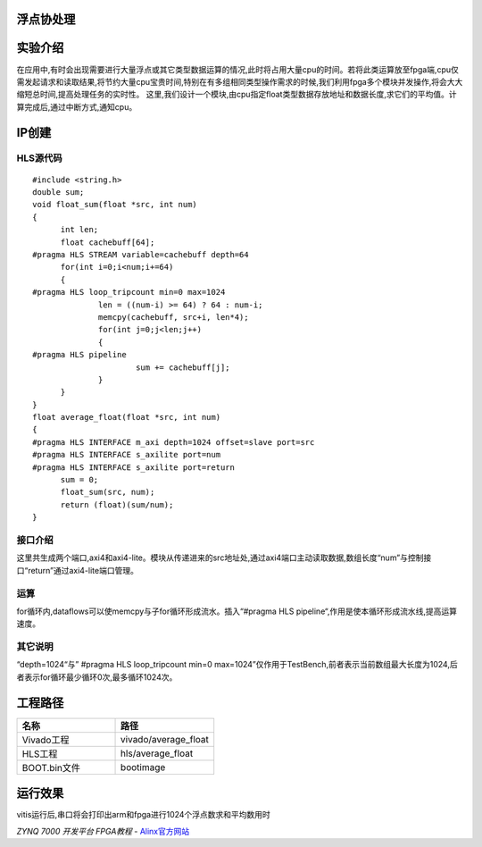 浮点协处理
========================================

实验介绍
========================================
在应用中,有时会出现需要进行大量浮点或其它类型数据运算的情况,此时将占用大量cpu的时间。若将此类运算放至fpga端,cpu仅需发起请求和读取结果,将节约大量cpu宝贵时间,特别在有多组相同类型操作需求的时候,我们利用fpga多个模块并发操作,将会大大缩短总时间,提高处理任务的实时性。
这里,我们设计一个模块,由cpu指定float类型数据存放地址和数据长度,求它们的平均值。计算完成后,通过中断方式,通知cpu。

IP创建
========================================

HLS源代码
----------------------------------------

::

  #include <string.h>
  double sum;
  void float_sum(float *src, int num)
  {
  	int len;
  	float cachebuff[64];
  #pragma HLS STREAM variable=cachebuff depth=64
  	for(int i=0;i<num;i+=64)
  	{
  #pragma HLS loop_tripcount min=0 max=1024
  		len = ((num-i) >= 64) ? 64 : num-i;
  		memcpy(cachebuff, src+i, len*4);
  		for(int j=0;j<len;j++)
  		{
  #pragma HLS pipeline
  			sum += cachebuff[j];
  		}
  	}
  }
  float average_float(float *src, int num)
  {
  #pragma HLS INTERFACE m_axi depth=1024 offset=slave port=src
  #pragma HLS INTERFACE s_axilite port=num
  #pragma HLS INTERFACE s_axilite port=return
  	sum = 0;
  	float_sum(src, num);
  	return (float)(sum/num);
  }

接口介绍
----------------------------------------
这里共生成两个端口,axi4和axi4-lite。模块从传递进来的src地址处,通过axi4端口主动读取数据,数组长度“num”与控制接口“return”通过axi4-lite端口管理。

运算
----------------------------------------
for循环内,dataflows可以使memcpy与子for循环形成流水。插入“#pragma HLS pipeline“,作用是使本循环形成流水线,提高运算速度。

其它说明
----------------------------------------

“depth=1024“与” #pragma HLS loop_tripcount min=0 max=1024”仅作用于TestBench,前者表示当前数组最大长度为1024,后者表示for循环最少循环0次,最多循环1024次。

工程路径
========================================

.. csv-table:: 
  :header: "名称", "路径"
  :widths: 20, 20

  "Vivado工程","vivado/average_float"
  "HLS工程","hls/average_float"
  "BOOT.bin文件","bootimage"

运行效果
========================================
vitis运行后,串口将会打印出arm和fpga进行1024个浮点数求和平均数用时



*ZYNQ 7000 开发平台 FPGA教程*    - `Alinx官方网站 <http://www.alinx.com>`_
